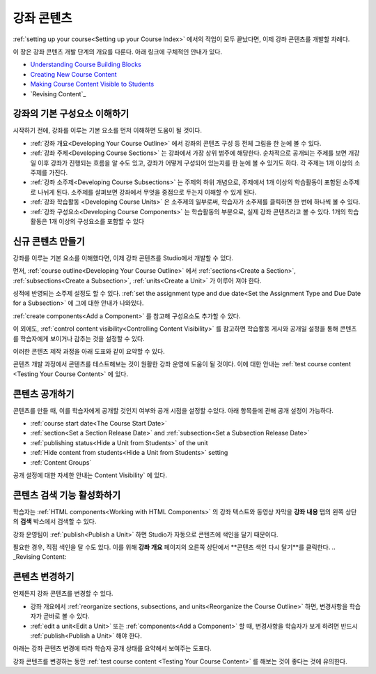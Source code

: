 .. _Getting Started with Course Content Development:

###############################################
강좌 콘텐츠 
###############################################

:ref:`setting up your course<Setting up your Course Index>` 에서의 작업이 모두 끝났다면,
이제 강좌 콘텐츠를 개발할 차례다.

이 장은 강좌 콘텐츠 개발 단계의 개요를 다룬다. 아래 링크에 구체적인 안내가 있다.

* `Understanding Course Building Blocks`_
* `Creating New Course Content`_
* `Making Course Content Visible to Students`_
* `Revising Content`_

.. _Understanding Course Building Blocks:

************************************************
강좌의 기본 구성요소 이해하기
************************************************

시작하기 전에, 강좌를 이루는 기본 요소를 먼저 이해하면 도움이 될 것이다.

* :ref:`강좌 개요<Developing Your Course Outline>` 에서 강좌의 콘텐츠 구성 등 전체 그림을 한 눈에 볼 수 있다. 
* :ref:`강좌 주제<Developing Course Sections>` 는 강좌에서 가장 상위 범주에 해당한다. 순차적으로 공개되는 주제를 보면    개강일 이후 강좌가 진행되는 흐름을 알 수도 있고, 강좌가 어떻게 구성되어 있는지를 한 눈에 볼 수 있기도 하다. 각 주제는 1개    이상의 소주제를 가진다.
* :ref:`강좌 소주제<Developing Course Subsections>` 는 주제의 하위 개념으로, 주제에서 1개 이상의 학습활동이 포함된      소주제로 나뉘게 된다. 소주제를 살펴보면 강좌에서 무엇을 중점으로 두는지 이해할 수 있게 된다.
* :ref:`강좌 학습활동 <Developing Course Units>` 은 소주제의 일부로써, 학습자가 소주제를 클릭하면 한 번에 하나씩 볼 수 있다.
* :ref:`강좌 구성요소<Developing Course Components>` 는 학습활동의 부분으로, 실제 강좌 콘텐츠라고 볼 수 있다. 1개의 학습활동은 1개 이상의 구성요소를 포함할 수 있다

.. _Creating New Course Content:

****************************************
신규 콘텐츠 만들기
****************************************

강좌를 이루는 기본 요소를 이해했다면, 이제 강좌 콘텐츠를 Studio에서 개발할 수 있다.

먼저, :ref:`course outline<Developing Your Course Outline>` 에서 :ref:`sections<Create a Section>`, :ref:`subsections<Create a Subsection>`, :ref:`units<Create a Unit>` 가 이루어 져야 한다.

성적에 반영되는 소주제 설정도 할 수 있다.
:ref:`set the assignment type and due date<Set the Assignment Type and Due Date
for a Subsection>` 에 그에 대한 안내가 나와있다.

:ref:`create components<Add a Component>` 를 참고해 구성요소도 추가할 수 있다.

이 외에도, :ref:`control content visibility<Controlling Content
Visibility>` 를 참고하면 학습활동 게시와 공개일 설정을 통해 콘텐츠를 학습자에게 보이거나 감추는 것을 설정할 수 있다. 

이러한 콘텐츠 제작 과정을 아래 도표와 같이 요약할 수 있다.

.. image:: ../../../shared/building_and_running_chapters/Images/workflow-create-content.png
 :alt: Diagram of the content creation process

콘텐츠 개발 과정에서 콘텐츠를 테스트해보는 것이 원활한 강좌 운영에 도움이 될 것이다. 이에 대한 안내는 :ref:`test course content <Testing Your Course
Content>` 에 있다.

.. _Making Course Content Visible to Students:

******************************************************
콘텐츠 공개하기
******************************************************

콘텐츠를 만들 때, 이를 학습자에게 공개할 것인지 여부와 공개 시점을 설정할 수있다. 
아래 항목들에 관해 공개 설정이 가능하다.

* :ref:`course start date<The Course Start Date>`
* :ref:`section<Set a Section Release Date>` and
  :ref:`subsection<Set a Subsection Release Date>`
* :ref:`publishing status<Hide a Unit from Students>` of the unit
* :ref:`Hide content from students<Hide a Unit from Students>` setting
* :ref:`Content Groups`
  
공개 설정에 대한 자세한 안내는 Content Visibility` 에 있다.

.. _Making Course Content Searchable:

***********************************
콘텐츠 검색 기능 활성화하기
***********************************

학습자는 :ref:`HTML components<Working with HTML
Components>` 의 강좌 텍스트와 동영상 자막을 **강좌 내용** 탭의 왼쪽 상단의 **검색** 박스에서 검색할 수 있다.

강좌 운영팀이 :ref:`publish<Publish a Unit>` 하면 Studio가 자동으로 콘텐츠에 색인을 달기 때문이다. 

필요한 경우, 직접 색인을 달 수도 있다. 이를 위해 **강좌 개요** 페이지의 오른쪽 상단에서 **콘텐츠 색인 다시 달기**를 클릭한다. 
.. _Revising Content:

****************************
콘텐츠 변경하기
****************************

언제든지 강좌 콘텐츠를 변경할 수 있다.

* 강좌 개요에서 :ref:`reorganize sections, subsections, and units<Reorganize the
  Course Outline>` 하면, 변경사항을 학습자가 곧바로 볼 수 있다. 

* :ref:`edit a unit<Edit a Unit>` 또는 :ref:`components<Add a
  Component>` 할 때, 변경사항을 학습자가 보게 하려면 반드시 :ref:`publish<Publish a Unit>` 해야 한다.
 

아래는 강좌 콘텐츠 변경에 따라 학습자 공개 상태를 요약해서 보여주는 도표다.

.. image:: ../../../shared/building_and_running_chapters/Images/workflow-revise-content.png
 :alt: Diagram of the content creation process

강좌 콘텐츠를 변경하는 동안 :ref:`test course content <Testing Your Course
Content>` 를 해보는 것이 좋다는 것에 유의한다.
